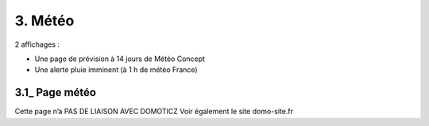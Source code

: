 3. Météo
--------
2 affichages :

- Une page de prévision à 14 jours de Météo Concept

- Une alerte pluie imminent (à 1 h de météo France)

3.1_ Page météo
^^^^^^^^^^^^^^^
Cette page n’a PAS DE LIAISON AVEC DOMOTICZ
Voir également le site domo-site.fr
